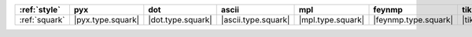 =============== =================== =================== ===================== =================== ====================== ===========================
:ref:`style`    pyx                 dot                 ascii                 mpl                 feynmp                 tikzfeynman                 
=============== =================== =================== ===================== =================== ====================== ===========================
:ref:`squark`   |pyx.type.squark|   |dot.type.squark|   |ascii.type.squark|   |mpl.type.squark|   |feynmp.type.squark|   |tikzfeynman.type.squark|   
=============== =================== =================== ===================== =================== ====================== ===========================
